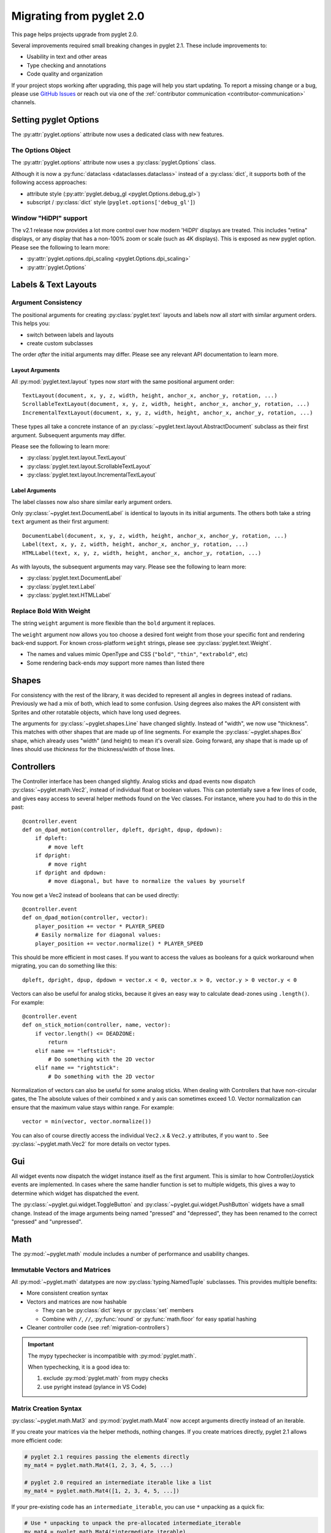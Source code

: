 .. _migration:

Migrating from pyglet 2.0
=========================
This page helps projects upgrade from pyglet 2.0.

Several improvements required small breaking changes in pyglet
2.1. These include improvements to:

* Usability in text and other areas
* Type checking and annotations
* Code quality and organization

If your project stops working after upgrading, this page
will help you start updating. To report a missing change
or a bug, please use `GitHub Issues`_ or reach out via one
of the :ref:`contributor communication <contributor-communication>`
channels.

.. _GitHub Issues: https://github.com/pyglet/pyglet/issues


Setting pyglet Options
----------------------

The :py:attr:`pyglet.options` attribute now uses a dedicated class with new features.

The Options Object
^^^^^^^^^^^^^^^^^^
The :py:attr:`pyglet.options` attribute now uses a :py:class:`pyglet.Options` class.

Although it is now a :py:func:`dataclass <dataclasses.dataclass>` instead of a
:py:class:`dict`, it supports both of the following access approaches:

* attribute style (:py:attr:`pyglet.debug_gl <pyglet.Options.debug_gl>`)
* subscript / :py:class:`dict` style (``pyglet.options['debug_gl']``)


Window "HiDPI" support
^^^^^^^^^^^^^^^^^^^^^^
The v2.1 release now provides a lot more control over how modern 'HiDPI' displays
are treated. This includes "retina" displays, or any display that has a non-100%
zoom or scale (such as 4K displays). This is exposed as new pyglet option. Please
see the following to learn more:

* :py:attr:`pyglet.options.dpi_scaling <pyglet.Options.dpi_scaling>`
* :py:attr:`pyglet.Options`


Labels & Text Layouts
---------------------

Argument Consistency
^^^^^^^^^^^^^^^^^^^^

The positional arguments for creating :py:class:`pyglet.text` layouts
and labels now all *start* with similar argument orders. This helps
you:

* switch between labels and layouts
* create custom subclasses

The order *after* the initial arguments may differ. Please see any
relevant API documentation to learn more.

Layout Arguments
""""""""""""""""
All :py:mod:`pyglet.text.layout` types now *start* with the same positional
argument order::

    TextLayout(document, x, y, z, width, height, anchor_x, anchor_y, rotation, ...)
    ScrollableTextLayout(document, x, y, z, width, height, anchor_x, anchor_y, rotation, ...)
    IncrementalTextLayout(document, x, y, z, width, height, anchor_x, anchor_y, rotation, ...)

These types all take a concrete instance of an
:py:class:`~pyglet.text.layout.AbstractDocument` subclass as their
first argument. Subsequent arguments may differ.

Please see the following to learn more:

* :py:class:`pyglet.text.layout.TextLayout`
* :py:class:`pyglet.text.layout.ScrollableTextLayout`
* :py:class:`pyglet.text.layout.IncrementalTextLayout`

Label Arguments
"""""""""""""""
The label classes now also share similar early argument orders.

Only :py:class:`~pyglet.text.DocumentLabel` is identical to layouts in
its initial arguments. The others both take a string ``text`` argument
as their first argument::

    DocumentLabel(document, x, y, z, width, height, anchor_x, anchor_y, rotation, ...)
    Label(text, x, y, z, width, height, anchor_x, anchor_y, rotation, ...)
    HTMLLabel(text, x, y, z, width, height, anchor_x, anchor_y, rotation, ...)

As with layouts, the subsequent arguments may vary. Please see the following
to learn more:

* :py:class:`pyglet.text.DocumentLabel`
* :py:class:`pyglet.text.Label`
* :py:class:`pyglet.text.HTMLLabel`


Replace Bold With Weight
^^^^^^^^^^^^^^^^^^^^^^^^

The string ``weight`` argument is more flexible than the ``bold`` argument it replaces.

The ``weight`` argument now allows you too choose a desired font weight from
those your specific font and rendering back-end support. For known cross-platform
``weight`` strings, please see :py:class:`pyglet.text.Weight`.

* The names and values mimic OpenType and CSS (``"bold"``, ``"thin"``, ``"extrabold"``, etc)
* Some rendering back-ends *may* support more names than listed there

Shapes
------
For consistency with the rest of the library, it was decided to represent
all angles in degrees instead of radians. Previously we had a mix of both,
which lead to some confusion. Using degrees also makes the API consistent
with Sprites and other rotatable objects, which have long used degrees.

The arguments for :py:class:`~pyglet.shapes.Line` have changed slightly.
Instead of "width", we now use "thickness". This matches with other shapes
that are made up of line segments. For example the :py:class:`~pyglet.shapes.Box`
shape, which already uses "width" (and height) to mean it's overall size.
Going forward, any shape that is made up of lines should use `thickness`
for the thickness/width of those lines.

.. _migration-controllers:

Controllers
-----------
The Controller interface has been changed slightly. Analog sticks and dpad
events now dispatch :py:class:`~pyglet.math.Vec2`, instead of individual float
or boolean values. This can potentially save a few lines of code, and gives
easy access to several helper methods found on the Vec classes. For instance,
where you had to do this in the past::

    @controller.event
    def on_dpad_motion(controller, dpleft, dpright, dpup, dpdown):
        if dpleft:
            # move left
        if dpright:
            # move right
        if dpright and dpdown:
            # move diagonal, but have to normalize the values by yourself

You now get a Vec2 instead of booleans that can be used directly::

    @controller.event
    def on_dpad_motion(controller, vector):
        player_position += vector * PLAYER_SPEED
        # Easily normalize for diagonal values:
        player_position += vector.normalize() * PLAYER_SPEED

This should be more efficient in most cases. If you want to access the values
as booleans for a quick workaround when migrating, you can do something like this::

    dpleft, dpright, dpup, dpdown = vector.x < 0, vector.x > 0, vector.y > 0 vector.y < 0


Vectors can also be useful for analog sticks, because it gives an easy way to
calculate dead-zones using ``.length()``. For example::

    @controller.event
    def on_stick_motion(controller, name, vector):
        if vector.length() <= DEADZONE:
            return
        elif name == "leftstick":
            # Do something with the 2D vector
        elif name == "rightstick":
            # Do something with the 2D vector

Normalization of vectors can also be useful for some analog sticks. When dealing
with Controllers that have non-circular gates, the The absolute values of their
combined x and y axis can sometimes exceed 1.0. Vector normalization can ensure
that the maximum value stays within range. For example::

            vector = min(vector, vector.normalize())

You can also of course directly access the individual ``Vec2.x`` & ``Vec2.y`` attributes,
if you want to . See :py:class:`~pyglet.math.Vec2` for more details on vector types.

Gui
---
All widget events now dispatch the widget instance itself as the first argument.
This is similar to how Controller/Joystick events are implemented. In cases where
the same handler function is set to multiple widgets, this gives a way to determine
which widget has dispatched the event.

The :py:class:`~pyglet.gui.widget.ToggleButton` and :py:class:`~pyglet.gui.widget.PushButton`
widgets have a small change. Instead of the image arguments being named "pressed"
and "depressed", they has been renamed to the correct "pressed" and "unpressed".

Math
----
The :py:mod:`~pyglet.math` module includes a number of performance and
usability changes.

Immutable Vectors and Matrices
^^^^^^^^^^^^^^^^^^^^^^^^^^^^^^

All :py:mod:`~pyglet.math` datatypes are now :py:class:`typing.NamedTuple`
subclasses. This provides multiple benefits:

* More consistent creation syntax
* Vectors and matrices are now hashable

  * They can be :py:class:`dict` keys or :py:class:`set` members
  * Combine with ``/``, ``//``, :py:func:`round` or :py:func:`math.floor` for easy spatial hashing

* Cleaner controller code (see :ref:`migration-controllers`)

.. important:: The mypy typechecker is incompatible with :py:mod:`pyglet.math`.

               When typechecking, it is a good idea to:

               1. exclude :py:mod:`pyglet.math` from mypy checks
               2. use pyright instead (pylance in VS Code)


Matrix Creation Syntax
^^^^^^^^^^^^^^^^^^^^^^

:py:class:`~pyglet.math.Mat3` and :py:mod:`pyglet.math.Mat4` now accept arguments
directly instead of an iterable.

If you create your matrices via the helper methods, nothing changes. If you
create matrices directly, pyglet 2.1 allows more efficient code:

.. code-block:: python

    # pyglet 2.1 requires passing the elements directly
    my_mat4 = pyglet.math.Mat4(1, 2, 3, 4, 5, ...)

    # pyglet 2.0 required an intermediate iterable like a list
    my_mat4 = pyglet.math.Mat4([1, 2, 3, 4, 5, ...])

If your pre-existing code has an ``intermediate_iterable``, you can use
``*`` unpacking as a quick fix:

.. code-block:: python

    # Use * unpacking to unpack the pre-allocated intermediate_iterable
    my_mat4 = pyglet.math.Mat4(*intermediate_iterable)


Models
------
The :py:mod:`~pyglet.model` module has seen some changes. This is an undocumented
WIP module for pyglet 2.0, and it remains so pyglet 2.1. That said, it's in a more
usable state now. The first change is that :py:meth:`~pyglet.model.load` now returns
a ``Scene`` object instead of a ``Model`` object. The Scene is a new, "pure data"
intermediate representation of a 3D scene, that closely mimics the layout of the glTF
format. The :py:meth:`~pyglet.model.Scene.create_models` method can be used to create
``Model`` instances from the Scene, but the Scene data can also be manually iterated
over for more advanced use cases.

Canvas module
-------------
The ``pyglet.canvas`` module has been renamed to ``pyglet.display``. The "canvas"
concept was a work-in-progress in legacy pyglet, and was never fully fleshed out.
It appears to have been meant to allow arbitrary renderable areas, but this type
of functionality can now be easily accomplished with Framebuffers. The name ``display``
is a more accurate representation of what the code in the module actually relates to.
The usage is the same, with just the name change::

    my_display = pyglet.canvas.get_display()     # old pyglet 2.0
    my_display = pyglet.display.get_display()    # new pyglet 2.1

